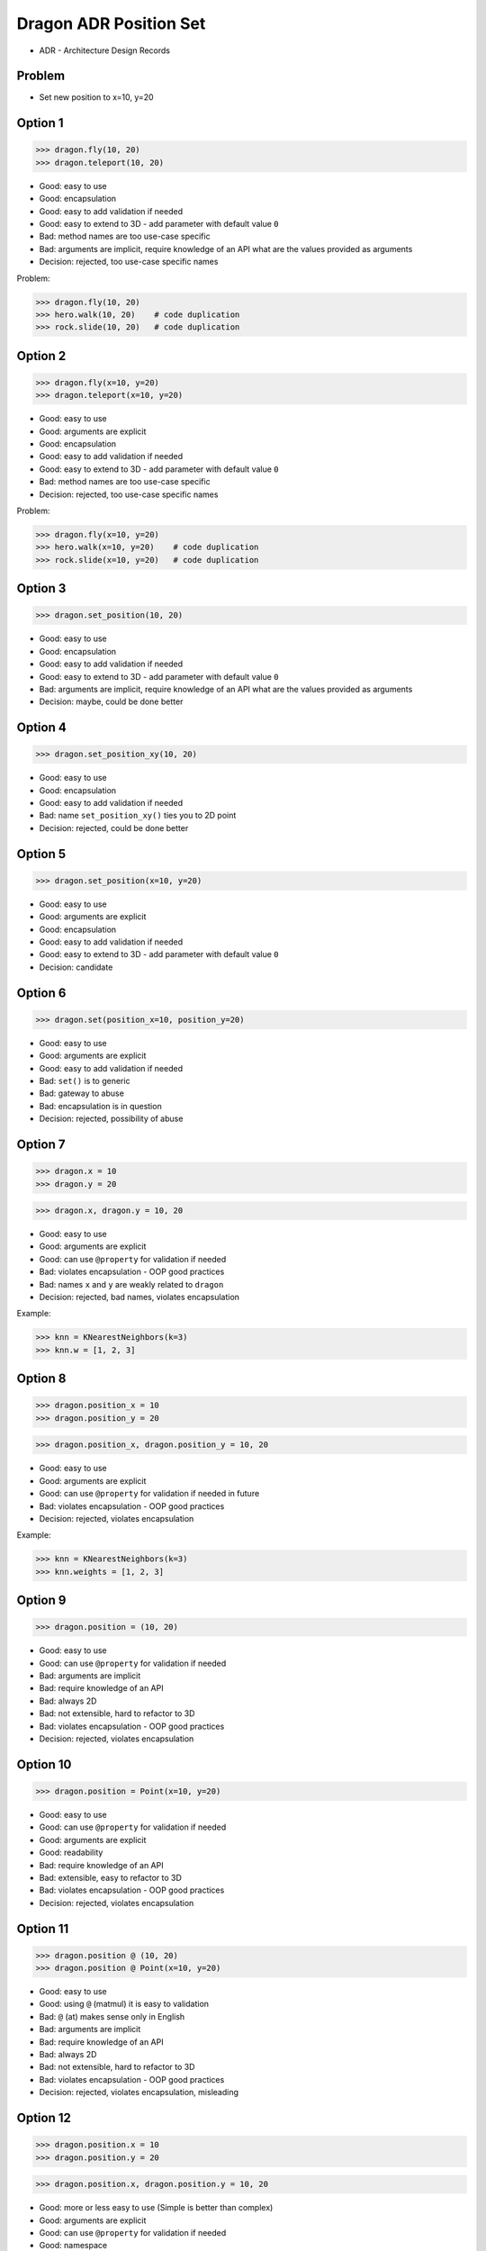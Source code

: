 .. testsetup::

    # doctest: +SKIP_FILE


Dragon ADR Position Set
=======================
* ADR - Architecture Design Records


Problem
-------
* Set new position to x=10, y=20


Option 1
--------
>>> dragon.fly(10, 20)
>>> dragon.teleport(10, 20)

* Good: easy to use
* Good: encapsulation
* Good: easy to add validation if needed
* Good: easy to extend to 3D - add parameter with default value ``0``
* Bad: method names are too use-case specific
* Bad: arguments are implicit, require knowledge of an API what are the values provided as arguments
* Decision: rejected, too use-case specific names

Problem:

>>> dragon.fly(10, 20)
>>> hero.walk(10, 20)    # code duplication
>>> rock.slide(10, 20)   # code duplication


Option 2
--------
>>> dragon.fly(x=10, y=20)
>>> dragon.teleport(x=10, y=20)

* Good: easy to use
* Good: arguments are explicit
* Good: encapsulation
* Good: easy to add validation if needed
* Good: easy to extend to 3D - add parameter with default value ``0``
* Bad: method names are too use-case specific
* Decision: rejected, too use-case specific names

Problem:

>>> dragon.fly(x=10, y=20)
>>> hero.walk(x=10, y=20)    # code duplication
>>> rock.slide(x=10, y=20)   # code duplication


Option 3
--------
>>> dragon.set_position(10, 20)

* Good: easy to use
* Good: encapsulation
* Good: easy to add validation if needed
* Good: easy to extend to 3D - add parameter with default value ``0``
* Bad: arguments are implicit, require knowledge of an API what are the values provided as arguments
* Decision: maybe, could be done better


Option 4
--------
>>> dragon.set_position_xy(10, 20)

* Good: easy to use
* Good: encapsulation
* Good: easy to add validation if needed
* Bad: name ``set_position_xy()`` ties you to 2D point
* Decision: rejected, could be done better


Option 5
--------
>>> dragon.set_position(x=10, y=20)

* Good: easy to use
* Good: arguments are explicit
* Good: encapsulation
* Good: easy to add validation if needed
* Good: easy to extend to 3D - add parameter with default value ``0``
* Decision: candidate


Option 6
--------
>>> dragon.set(position_x=10, position_y=20)

* Good: easy to use
* Good: arguments are explicit
* Good: easy to add validation if needed
* Bad: ``set()`` is to generic
* Bad: gateway to abuse
* Bad: encapsulation is in question
* Decision: rejected, possibility of abuse


Option 7
--------
>>> dragon.x = 10
>>> dragon.y = 20

>>> dragon.x, dragon.y = 10, 20

* Good: easy to use
* Good: arguments are explicit
* Good: can use ``@property`` for validation if needed
* Bad: violates encapsulation - OOP good practices
* Bad: names ``x`` and ``y`` are weakly related to ``dragon``
* Decision: rejected, bad names, violates encapsulation

Example:

>>> knn = KNearestNeighbors(k=3)
>>> knn.w = [1, 2, 3]


Option 8
--------
>>> dragon.position_x = 10
>>> dragon.position_y = 20

>>> dragon.position_x, dragon.position_y = 10, 20

* Good: easy to use
* Good: arguments are explicit
* Good: can use ``@property`` for validation if needed in future
* Bad: violates encapsulation - OOP good practices
* Decision: rejected, violates encapsulation

Example:

>>> knn = KNearestNeighbors(k=3)
>>> knn.weights = [1, 2, 3]


Option 9
--------
>>> dragon.position = (10, 20)

* Good: easy to use
* Good: can use ``@property`` for validation if needed
* Bad: arguments are implicit
* Bad: require knowledge of an API
* Bad: always 2D
* Bad: not extensible, hard to refactor to 3D
* Bad: violates encapsulation - OOP good practices
* Decision: rejected, violates encapsulation


Option 10
---------
>>> dragon.position = Point(x=10, y=20)

* Good: easy to use
* Good: can use ``@property`` for validation if needed
* Good: arguments are explicit
* Good: readability
* Bad: require knowledge of an API
* Bad: extensible, easy to refactor to 3D
* Bad: violates encapsulation - OOP good practices
* Decision: rejected, violates encapsulation


Option 11
--------
>>> dragon.position @ (10, 20)
>>> dragon.position @ Point(x=10, y=20)

* Good: easy to use
* Good: using ``@`` (matmul) it is easy to validation
* Bad: ``@`` (at) makes sense only in English
* Bad: arguments are implicit
* Bad: require knowledge of an API
* Bad: always 2D
* Bad: not extensible, hard to refactor to 3D
* Bad: violates encapsulation - OOP good practices
* Decision: rejected, violates encapsulation, misleading


Option 12
---------
>>> dragon.position.x = 10
>>> dragon.position.y = 20

>>> dragon.position.x, dragon.position.y = 10, 20

* Good: more or less easy to use (Simple is better than complex)
* Good: arguments are explicit
* Good: can use ``@property`` for validation if needed
* Good: namespace
* Good: more or less readable (Readability counts)
* Good: extensible, easy to refactor to 3D
* Bad: violates encapsulation - OOP good practices
* Bad: nested objects (Flat is better than nested)
* Bad: require knowledge of an API
* Decision: rejected, violates encapsulation


Decision
--------
>>> dragon.set_position(x=10, y=20)

* Good: easy to use
* Good: arguments are explicit
* Good: provides encapsulation
* Good: easy to add validation if needed
* Good: extensible, easy to refactor to 3D
